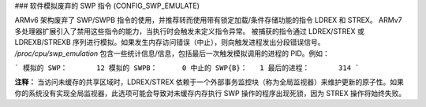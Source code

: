 ### 软件模拟废弃的 SWP 指令 (CONFIG_SWP_EMULATE)

ARMv6 架构废弃了 SWP/SWPB 指令的使用，并推荐转而使用带有锁定加载/条件存储功能的指令 LDREX 和 STREX。
ARMv7 多处理器扩展引入了禁用这些指令的能力，当执行时会触发未定义指令异常。
被捕获的指令通过 LDREX/STREX 或 LDREXB/STREXB 序列进行模拟。如果发生内存访问错误（中止），则向触发进程发出分段错误信号。
`/proc/cpu/swp_emulation` 包含一些统计信息/信息，包括最后一次触发模拟调用的进程的 PID。例如：

```
模拟的 SWP：       12
模拟的 SWPB：      0
中止的 SWP{B}：   1
最后的进程：       314
```

**注释：**
当访问未缓存的共享区域时，LDREX/STREX 依赖于一个外部事务监控块（称为全局监视器）来维护更新的原子性。如果你的系统没有实现全局监视器，此选项可能会导致对未缓存内存执行 SWP 操作的程序出现死锁，因为 STREX 操作将始终失败。
